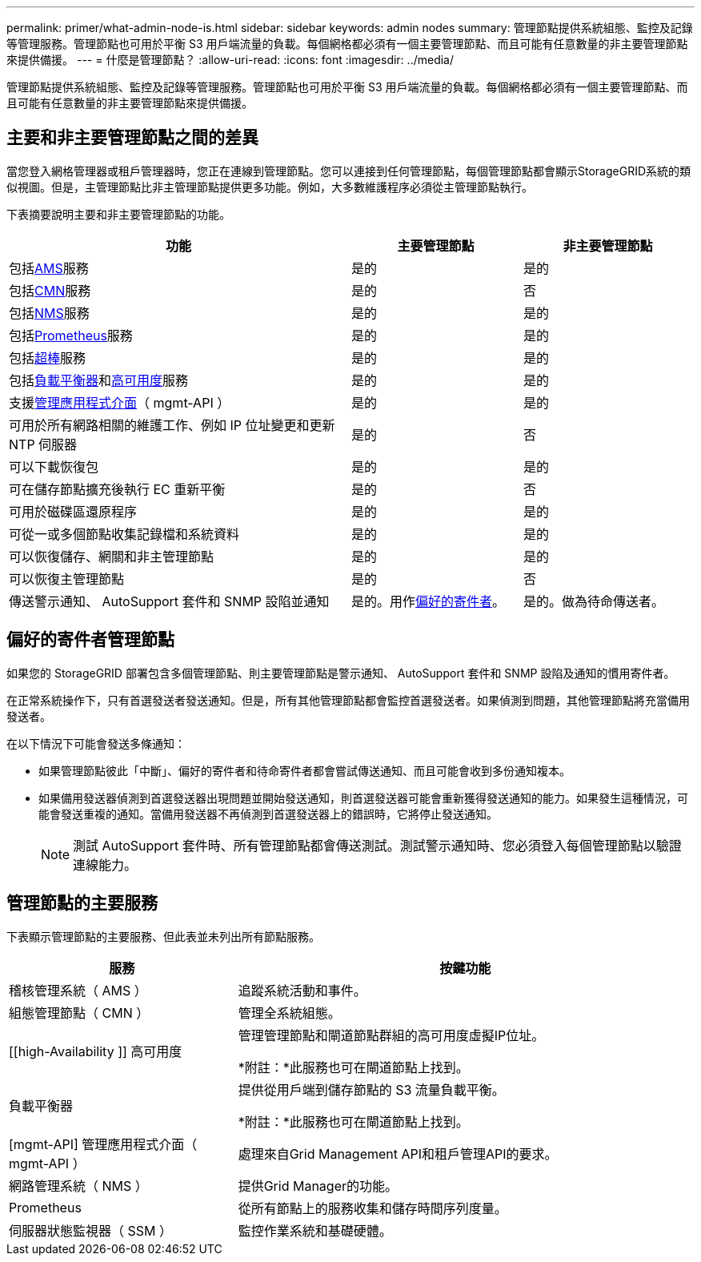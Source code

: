 ---
permalink: primer/what-admin-node-is.html 
sidebar: sidebar 
keywords: admin nodes 
summary: 管理節點提供系統組態、監控及記錄等管理服務。管理節點也可用於平衡 S3 用戶端流量的負載。每個網格都必須有一個主要管理節點、而且可能有任意數量的非主要管理節點來提供備援。 
---
= 什麼是管理節點？
:allow-uri-read: 
:icons: font
:imagesdir: ../media/


[role="lead"]
管理節點提供系統組態、監控及記錄等管理服務。管理節點也可用於平衡 S3 用戶端流量的負載。每個網格都必須有一個主要管理節點、而且可能有任意數量的非主要管理節點來提供備援。



== 主要和非主要管理節點之間的差異

當您登入網格管理器或租戶管理器時，您正在連線到管理節點。您可以連接到任何管理節點，每個管理節點都會顯示StorageGRID系統的類似視圖。但是，主管理節點比非主管理節點提供更多功能。例如，大多數維護程序必須從主管理節點執行。

下表摘要說明主要和非主要管理節點的功能。

[cols="2a,1a,1a"]
|===
| 功能 | 主要管理節點 | 非主要管理節點 


 a| 
包括<<ams,AMS>>服務
 a| 
是的
 a| 
是的



 a| 
包括<<cmn,CMN>>服務
 a| 
是的
 a| 
否



 a| 
包括<<nms,NMS>>服務
 a| 
是的
 a| 
是的



 a| 
包括<<prometheus,Prometheus>>服務
 a| 
是的
 a| 
是的



 a| 
包括<<ssm,超棒>>服務
 a| 
是的
 a| 
是的



 a| 
包括<<load-balancer,負載平衡器>>和<<high-availability,高可用度>>服務
 a| 
是的
 a| 
是的



 a| 
支援<<mgmt-api,管理應用程式介面>>（ mgmt-API ）
 a| 
是的
 a| 
是的



 a| 
可用於所有網路相關的維護工作、例如 IP 位址變更和更新 NTP 伺服器
 a| 
是的
 a| 
否



 a| 
可以下載恢復包
 a| 
是的
 a| 
是的



 a| 
可在儲存節點擴充後執行 EC 重新平衡
 a| 
是的
 a| 
否



 a| 
可用於磁碟區還原程序
 a| 
是的
 a| 
是的



 a| 
可從一或多個節點收集記錄檔和系統資料
 a| 
是的
 a| 
是的



 a| 
可以恢復儲存、網關和非主管理節點
 a| 
是的
 a| 
是的



 a| 
可以恢復主管理節點
 a| 
是的
 a| 
否



 a| 
傳送警示通知、 AutoSupport 套件和 SNMP 設陷並通知
 a| 
是的。用作<<preferred-sender,偏好的寄件者>>。
 a| 
是的。做為待命傳送者。

|===


== [[preferred-sender]] 偏好的寄件者管理節點

如果您的 StorageGRID 部署包含多個管理節點、則主要管理節點是警示通知、 AutoSupport 套件和 SNMP 設陷及通知的慣用寄件者。

在正常系統操作下，只有首選發送者發送通知。但是，所有其他管理節點都會監控首選發送者。如果偵測到問題，其他管理節點將充當備用發送者。

在以下情況下可能會發送多條通知：

* 如果管理節點彼此「中斷」、偏好的寄件者和待命寄件者都會嘗試傳送通知、而且可能會收到多份通知複本。
* 如果備用發送器偵測到首選發送器出現問題並開始發送通知，則首選發送器可能會重新獲得發送通知的能力。如果發生這種情況，可能會發送重複的通知。當備用發送器不再偵測到首選發送器上的錯誤時，它將停止發送通知。
+

NOTE: 測試 AutoSupport 套件時、所有管理節點都會傳送測試。測試警示通知時、您必須登入每個管理節點以驗證連線能力。





== 管理節點的主要服務

下表顯示管理節點的主要服務、但此表並未列出所有節點服務。

[cols="1a,2a"]
|===
| 服務 | 按鍵功能 


 a| 
[[AMS]] 稽核管理系統（ AMS ）
 a| 
追蹤系統活動和事件。



 a| 
[[CMN]] 組態管理節點（ CMN ）
 a| 
管理全系統組態。



 a| 
[[high-Availability ]] 高可用度
 a| 
管理管理節點和閘道節點群組的高可用度虛擬IP位址。

*附註：*此服務也可在閘道節點上找到。



 a| 
[[load-balancer]] 負載平衡器
 a| 
提供從用戶端到儲存節點的 S3 流量負載平衡。

*附註：*此服務也可在閘道節點上找到。



 a| 
[mgmt-API] 管理應用程式介面（ mgmt-API ）
 a| 
處理來自Grid Management API和租戶管理API的要求。



 a| 
[[NMS]] 網路管理系統（ NMS ）
 a| 
提供Grid Manager的功能。



 a| 
[[Prometheus]]Prometheus
 a| 
從所有節點上的服務收集和儲存時間序列度量。



 a| 
[[SIS]] 伺服器狀態監視器（ SSM ）
 a| 
監控作業系統和基礎硬體。

|===
